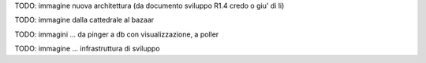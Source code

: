 
TODO: immagine nuova architettura (da documento sviluppo R1.4 credo o giu' di li)

TODO: immagine dalla cattedrale al bazaar

TODO: immagini ... da pinger a db con visualizzazione, a poller

TODO: immagine ... infrastruttura di sviluppo

